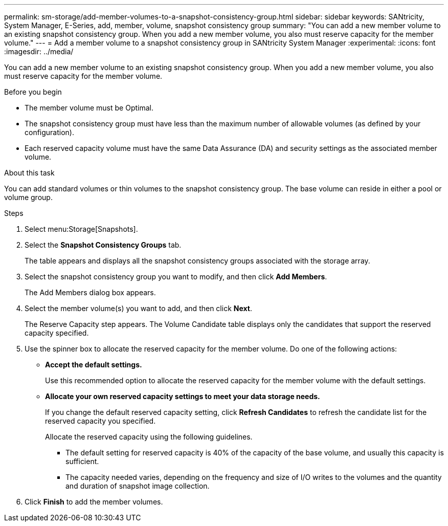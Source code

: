 ---
permalink: sm-storage/add-member-volumes-to-a-snapshot-consistency-group.html
sidebar: sidebar
keywords: SANtricity, System Manager, E-Series, add, member, volume, snapshot consistency group
summary: "You can add a new member volume to an existing snapshot consistency group. When you add a new member volume, you also must reserve capacity for the member volume."
---
= Add a member volume to a snapshot consistency group in SANtricity System Manager
:experimental:
:icons: font
:imagesdir: ../media/

[.lead]
You can add a new member volume to an existing snapshot consistency group. When you add a new member volume, you also must reserve capacity for the member volume.

.Before you begin

* The member volume must be Optimal.
* The snapshot consistency group must have less than the maximum number of allowable volumes (as defined by your configuration).
* Each reserved capacity volume must have the same Data Assurance (DA) and security settings as the associated member volume.

.About this task

You can add standard volumes or thin volumes to the snapshot consistency group. The base volume can reside in either a pool or volume group.

.Steps

. Select menu:Storage[Snapshots].
. Select the *Snapshot Consistency Groups* tab.
+
The table appears and displays all the snapshot consistency groups associated with the storage array.

. Select the snapshot consistency group you want to modify, and then click *Add Members*.
+
The Add Members dialog box appears.

. Select the member volume(s) you want to add, and then click *Next*.
+
The Reserve Capacity step appears. The Volume Candidate table displays only the candidates that support the reserved capacity specified.

. Use the spinner box to allocate the reserved capacity for the member volume. Do one of the following actions:
 ** *Accept the default settings.*
+
Use this recommended option to allocate the reserved capacity for the member volume with the default settings.

 ** *Allocate your own reserved capacity settings to meet your data storage needs.*
+
If you change the default reserved capacity setting, click *Refresh Candidates* to refresh the candidate list for the reserved capacity you specified.
+
Allocate the reserved capacity using the following guidelines.

*** The default setting for reserved capacity is 40% of the capacity of the base volume, and usually this capacity is sufficient.
*** The capacity needed varies, depending on the frequency and size of I/O writes to the volumes and the quantity and duration of snapshot image collection.
. Click *Finish* to add the member volumes.
